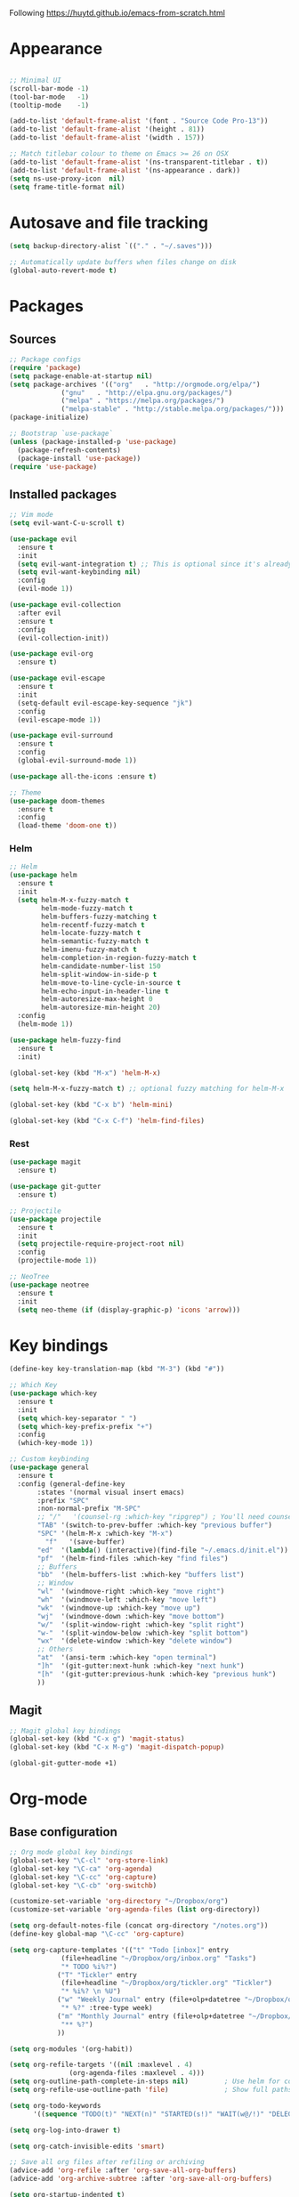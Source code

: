 Following https://huytd.github.io/emacs-from-scratch.html

* Appearance
#+begin_src emacs-lisp

;; Minimal UI
(scroll-bar-mode -1)
(tool-bar-mode   -1)
(tooltip-mode    -1)

(add-to-list 'default-frame-alist '(font . "Source Code Pro-13"))
(add-to-list 'default-frame-alist '(height . 81))
(add-to-list 'default-frame-alist '(width . 157))

;; Match titlebar colour to theme on Emacs >= 26 on OSX
(add-to-list 'default-frame-alist '(ns-transparent-titlebar . t))
(add-to-list 'default-frame-alist '(ns-appearance . dark))
(setq ns-use-proxy-icon  nil)
(setq frame-title-format nil)
#+end_src

* Autosave and file tracking
#+begin_src emacs-lisp
(setq backup-directory-alist `(("." . "~/.saves")))

;; Automatically update buffers when files change on disk
(global-auto-revert-mode t)
#+end_src
* Packages
** Sources
#+begin_src emacs-lisp
;; Package configs
(require 'package)
(setq package-enable-at-startup nil)
(setq package-archives '(("org"   . "http://orgmode.org/elpa/")
			 ("gnu"   . "http://elpa.gnu.org/packages/")
			 ("melpa" . "https://melpa.org/packages/")
			 ("melpa-stable" . "http://stable.melpa.org/packages/")))
(package-initialize)

;; Bootstrap `use-package`
(unless (package-installed-p 'use-package)
  (package-refresh-contents)
  (package-install 'use-package))
(require 'use-package)
#+end_src
** Installed packages
#+begin_src emacs-lisp
;; Vim mode
(setq evil-want-C-u-scroll t)

(use-package evil
  :ensure t
  :init
  (setq evil-want-integration t) ;; This is optional since it's already set to t by default.
  (setq evil-want-keybinding nil)
  :config
  (evil-mode 1))

(use-package evil-collection
  :after evil
  :ensure t
  :config
  (evil-collection-init))

(use-package evil-org
  :ensure t)

(use-package evil-escape
  :ensure t
  :init
  (setq-default evil-escape-key-sequence "jk")
  :config
  (evil-escape-mode 1))

(use-package evil-surround
  :ensure t
  :config
  (global-evil-surround-mode 1))

(use-package all-the-icons :ensure t)

;; Theme
(use-package doom-themes
  :ensure t
  :config
  (load-theme 'doom-one t))

#+end_src
*** Helm
#+BEGIN_SRC emacs-lisp
  ;; Helm
  (use-package helm
    :ensure t
    :init
    (setq helm-M-x-fuzzy-match t
          helm-mode-fuzzy-match t
          helm-buffers-fuzzy-matching t
          helm-recentf-fuzzy-match t
          helm-locate-fuzzy-match t
          helm-semantic-fuzzy-match t
          helm-imenu-fuzzy-match t
          helm-completion-in-region-fuzzy-match t
          helm-candidate-number-list 150
          helm-split-window-in-side-p t
          helm-move-to-line-cycle-in-source t
          helm-echo-input-in-header-line t
          helm-autoresize-max-height 0
          helm-autoresize-min-height 20)
    :config
    (helm-mode 1))

  (use-package helm-fuzzy-find
    :ensure t
    :init)

  (global-set-key (kbd "M-x") 'helm-M-x)

  (setq helm-M-x-fuzzy-match t) ;; optional fuzzy matching for helm-M-x

  (global-set-key (kbd "C-x b") 'helm-mini)

  (global-set-key (kbd "C-x C-f") 'helm-find-files)
#+END_SRC
*** Rest
#+BEGIN_SRC emacs-lisp
  (use-package magit
    :ensure t)

  (use-package git-gutter
    :ensure t)

  ;; Projectile
  (use-package projectile
    :ensure t
    :init
    (setq projectile-require-project-root nil)
    :config
    (projectile-mode 1))

  ;; NeoTree
  (use-package neotree
    :ensure t
    :init
    (setq neo-theme (if (display-graphic-p) 'icons 'arrow)))
#+END_SRC
* Key bindings
#+begin_src emacs-lisp
(define-key key-translation-map (kbd "M-3") (kbd "#"))

;; Which Key
(use-package which-key
  :ensure t
  :init
  (setq which-key-separator " ")
  (setq which-key-prefix-prefix "+")
  :config
  (which-key-mode 1))

;; Custom keybinding
(use-package general
  :ensure t
  :config (general-define-key
	   :states '(normal visual insert emacs)
	   :prefix "SPC"
	   :non-normal-prefix "M-SPC"
	   ;; "/"   '(counsel-rg :which-key "ripgrep") ; You'll need counsel package for this
	   "TAB" '(switch-to-prev-buffer :which-key "previous buffer")
	   "SPC" '(helm-M-x :which-key "M-x")
         "f"   '(save-buffer)
	   "ed"  '(lambda() (interactive)(find-file "~/.emacs.d/init.el"))
	   "pf"  '(helm-find-files :which-key "find files")
	   ;; Buffers
	   "bb"  '(helm-buffers-list :which-key "buffers list")
	   ;; Window
	   "wl"  '(windmove-right :which-key "move right")
	   "wh"  '(windmove-left :which-key "move left")
	   "wk"  '(windmove-up :which-key "move up")
	   "wj"  '(windmove-down :which-key "move bottom")
	   "w/"  '(split-window-right :which-key "split right")
	   "w-"  '(split-window-below :which-key "split bottom")
	   "wx"  '(delete-window :which-key "delete window")
	   ;; Others
	   "at"  '(ansi-term :which-key "open terminal")
	   "]h"  '(git-gutter:next-hunk :which-key "next hunk")
	   "[h"  '(git-gutter:previous-hunk :which-key "previous hunk")
	   ))
#+end_src
** Magit
#+begin_src emacs-lisp
;; Magit global key bindings
(global-set-key (kbd "C-x g") 'magit-status)
(global-set-key (kbd "C-x M-g") 'magit-dispatch-popup)

(global-git-gutter-mode +1)
#+end_src

* Org-mode
** Base configuration
#+begin_src emacs-lisp
;; Org mode global key bindings
(global-set-key "\C-cl" 'org-store-link)
(global-set-key "\C-ca" 'org-agenda)
(global-set-key "\C-cc" 'org-capture)
(global-set-key "\C-cb" 'org-switchb)

(customize-set-variable 'org-directory "~/Dropbox/org")
(customize-set-variable 'org-agenda-files (list org-directory))

(setq org-default-notes-file (concat org-directory "/notes.org"))
(define-key global-map "\C-cc" 'org-capture)

(setq org-capture-templates '(("t" "Todo [inbox]" entry
             (file+headline "~/Dropbox/org/inbox.org" "Tasks")
             "* TODO %i%?")
            ("T" "Tickler" entry
             (file+headline "~/Dropbox/org/tickler.org" "Tickler")
             "* %i%? \n %U")
            ("w" "Weekly Journal" entry (file+olp+datetree "~/Dropbox/org/weekly-journal.org")
             "* %?" :tree-type week)
            ("m" "Monthly Journal" entry (file+olp+datetree "~/Dropbox/org/monthly-journal.org")
             "** %?")
            ))

(setq org-modules '(org-habit))

(setq org-refile-targets '((nil :maxlevel . 4)
			   (org-agenda-files :maxlevel . 4)))
(setq org-outline-path-complete-in-steps nil)         ; Use helm for completion
(setq org-refile-use-outline-path 'file)              ; Show full paths for refiling

(setq org-todo-keywords
      '((sequence "TODO(t)" "NEXT(n)" "STARTED(s!)" "WAIT(w@/!)" "DELEGATED(g@/!)" "|" "DONE(d!)" "CANCELLED(l@)")))

(setq org-log-into-drawer t)

(setq org-catch-invisible-edits 'smart)

;; Save all org files after refiling or archiving
(advice-add 'org-refile :after 'org-save-all-org-buffers)
(advice-add 'org-archive-subtree :after 'org-save-all-org-buffers)

(setq org-startup-indented t)

(add-hook 'org-mode-hook '(lambda () (setq fill-column 80)))
(add-hook 'org-mode-hook 'turn-on-auto-fill)
#+end_src
** Plugins
#+BEGIN_SRC emacs-lisp
  (use-package org-bullets
    :ensure t
    :init
    (add-hook 'org-mode-hook (lambda ()
      (org-bullets-mode 1))))

  (use-package org-beautify-theme
    :ensure t
    :init)
#+END_SRC
* The rest
#+begin_src emacs-lisp
;; Show matching parens
(setq show-paren-delay 0)
(show-paren-mode 1)
#+end_src
